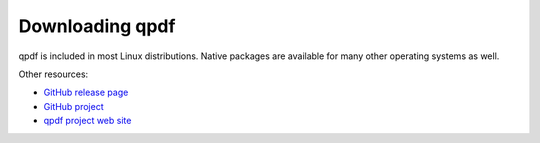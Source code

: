 .. _download:

Downloading qpdf
================

qpdf is included in most Linux distributions. Native packages are
available for many other operating systems as well.

Other resources:

- `GitHub release page <https://github.com/qpdf/qpdf/releases/>`__

- `GitHub project <https://github.com/qpdf/qpdf>`__

- `qpdf project web site <https://qpdf.sourceforge.io>`__
